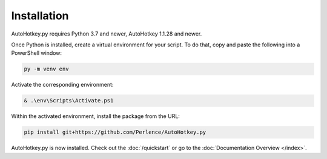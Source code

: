 Installation
============

AutoHotkey.py requires Python 3.7 and newer, AutoHotkey 1.1.28 and newer.

Once Python is installed, create a virtual environment for your script. To do that, copy and paste the following into a PowerShell window:

.. code-block:: text

   py -m venv env

Activate the corresponding environment:

.. code-block:: text

   & .\env\Scripts\Activate.ps1

Within the activated environment, install the package from the URL:

.. code-block:: text

   pip install git+https://github.com/Perlence/AutoHotkey.py

AutoHotkey.py is now installed. Check out the :doc:`/quickstart` or go to the
:doc:`Documentation Overview </index>`.

